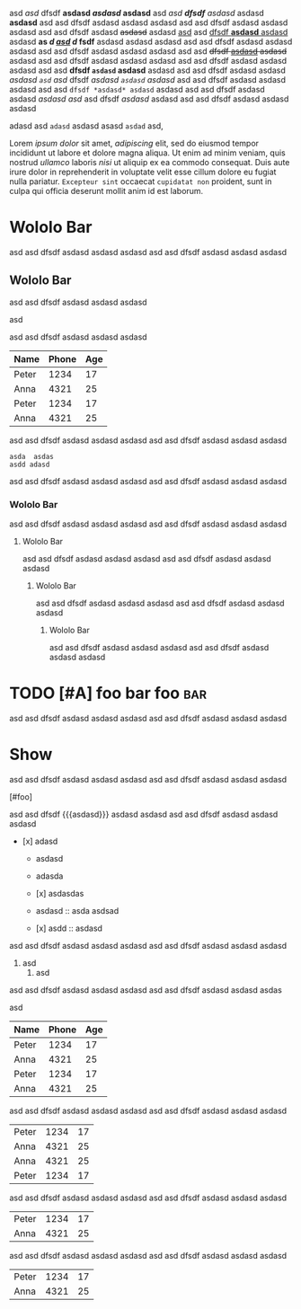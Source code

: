 #+TODO: TODO | DONE
#+TODO: REPORT BUG KNOWNCAUSE | FIXED
#+TODO: WIP | CANCELED

  #+MACRO: foo bar $1 wololo MACRO: asd

#+PRIORITIES: A C B

#+foo: bar

asd /asd/ dfsdf *asdasd /asdasd/ asdasd* asd /asd *dfsdf* asdasd/ asdasd *asdasd* asd asd
dfsdf asdasd asdasd asdasd asd asd dfsdf asdasd asdasd asdasd asd asd dfsdf
asdasd +asdasd+ asdasd _asd_ asd _dfsdf *asdasd* asdasd_ asdasd *as /d _asd_ d/ fsdf* asdasd
asdasd asdasd asd asd dfsdf asdasd asdasd asdasd asd asd dfsdf asdasd asdasd
asdasd asd asd +dfsdf _asdasd_ asdasd+ asdasd asd asd dfsdf asdasd asdasd asdasd
asd asd dfsdf asdasd asdasd asdasd asd asd *dfsdf ~asdasd~ asdasd* asdasd asd asd
dfsdf asdasd asdasd /asdasd =asd= asd/ dfsdf /asdasd ~asdasd~ asdasd/ asd asd dfsdf
asdasd asdasd asdasd asd asd =dfsdf *asdasd* asdasd= asdasd asd asd dfsdf asdasd
asdasd [[asdasd asd]] asd dfsdf [[asdasd][ asdasd]] asdasd asd asd dfsdf asdasd asdasd
asdasd

adasd  asd  =adasd=  asdasd asasd =asdad= asd,

Lorem [[ipsum dolor]] sit amet, [[consectetur][adipiscing]] elit, sed do eiusmod tempor
incididunt ut labore et dolore magna aliqua. Ut enim ad minim veniam, quis
nostrud [[exercitation][ullamco]] laboris [[nisi]] ut aliquip ex ea commodo consequat.
Duis aute irure dolor in reprehenderit in voluptate velit esse cillum dolore eu
fugiat nulla pariatur. ~Excepteur sint~ occaecat ~cupidatat non~ proident, sunt in
culpa qui officia deserunt mollit anim id est laborum.

* Wololo Bar

asd asd dfsdf asdasd asdasd asdasd
asd asd dfsdf asdasd asdasd asdasd

** Wololo Bar
:PROPERTIES:
:foo: bar
:END:

asd asd dfsdf asdasd asdasd asdasd
#+BEGIN_FOO asdas  asd
  asd
#+END_FOO
asd asd dfsdf asdasd asdasd asdasd

#+BEGIN: columnview
   | Name  | Phone | Age |
   |-------+-------+-----|
   | Peter |  1234 |  17 |
   | Anna  |  4321 |  25 |
   |-------+-------+-----|
   | Peter |  1234 |  17 |
   | Anna  |  4321 |  25 |
#+END:

asd asd dfsdf asdasd asdasd asdasd
asd asd dfsdf asdasd asdasd asdasd

#+BEGIN_SRC foo
asda  asdas
asdd adasd
#+END_SRC

asd asd dfsdf asdasd asdasd asdasd
asd asd dfsdf asdasd asdasd asdasd

*** Wololo Bar

asd asd dfsdf asdasd asdasd asdasd
asd asd dfsdf asdasd asdasd asdasd

**** Wololo Bar

asd asd dfsdf asdasd asdasd asdasd
asd asd dfsdf asdasd asdasd asdasd

***** Wololo Bar

asd asd dfsdf asdasd asdasd asdasd
asd asd dfsdf asdasd asdasd asdasd

****** Wololo Bar

asd asd dfsdf asdasd asdasd asdasd
asd asd dfsdf asdasd asdasd asdasd

* TODO [#A] foo bar foo :bar:

asd asd dfsdf asdasd asdasd asdasd
asd asd dfsdf asdasd asdasd asdasd

** COMMENT DONE [#B] foo bar foo :bar:

asd asd dfsdf asdasd asdasd asdasd
asd asd dfsdf asdasd asdasd asdasd

*** WIP [#C] foo bar foo :bar:

asd asd dfsdf asdasd asdasd asdasd
asd asd dfsdf asdasd asdasd asdasd

**** COMMENT CANCELED [#D] foo bar foo :bar:foo:

asd asd dfsdf asdasd asdasd asdasd
asd asd dfsdf asdasd asdasd asdasd

***** BUG [#A] foo bar foo :bar:

asd asd dfsdf asdasd asdasd asdasd
asd asd dfsdf asdasd asdasd asdasd

* Show

asd asd dfsdf asdasd asdasd asdasd
asd asd dfsdf asdasd asdasd asdasd

# foo

[#foo]

asd asd dfsdf {{{asdasd}}} asdasd asdasd
asd asd dfsdf asdasd asdasd asdasd

- [x] adasd

  * asdasd
  + adasda

  + [x] asdasdas

  + asdasd :: asda asdsad

  * [x] asdd :: asdasd

asd asd dfsdf asdasd asdasd asdasd
asd asd dfsdf asdasd asdasd asdasd

  1. asd
    1. asd
# asd

asd asd dfsdf asdasd asdasd asdasd
asd asd dfsdf asdasd asdasd asdas

asd

   | Name  | Phone | Age |
   |-------+-------+-----|
   | Peter |  1234 |  17 |
   | Anna  |  4321 |  25 |
   |-------+-------+-----|
   | Peter |  1234 |  17 |
   | Anna  |  4321 |  25 |

asd asd dfsdf asdasd asdasd asdasd
asd asd dfsdf asdasd asdasd asdasd

   | Peter |  1234 |  17 |
   | Anna  |  4321 |  25 |
   | Anna  |  4321 |  25 |
   |-------+-------+-----|
   | Peter |  1234 |  17 |

asd asd dfsdf asdasd asdasd asdasd
asd asd dfsdf asdasd asdasd asdasd

   |-------+-------+-----|
   | Peter |  1234 |  17 |
   | Anna  |  4321 |  25 |

asd asd dfsdf asdasd asdasd asdasd
asd asd dfsdf asdasd asdasd asdasd

   | Peter |  1234 |  17 |
   | Anna  |  4321 |  25 |
